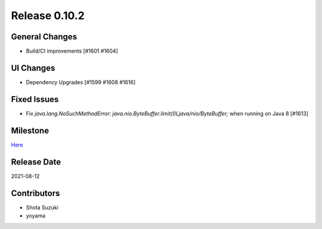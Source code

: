 Release 0.10.2
==============

General Changes
---------------
* Build/CI improvements [#1601 #1604]

UI Changes
----------
* Dependency Upgrades [#1599 #1608 #1616]

Fixed Issues
------------
* Fix `java.lang.NoSuchMethodError: java.nio.ByteBuffer.limit(I)Ljava/nio/ByteBuffer;` when running on Java 8 [#1613]

Milestone
---------
`Here <https://github.com/treasure-data/digdag/milestone/25?closed=1>`_

Release Date
------------
2021-08-12

Contributors
------------
* Shota Suzuki
* yoyama
